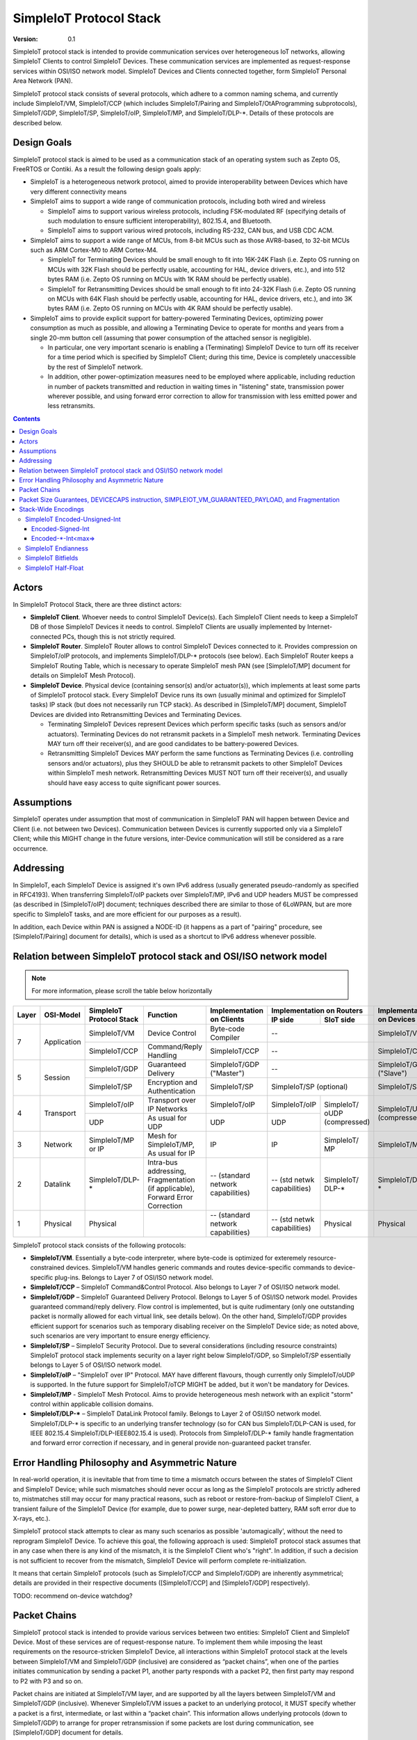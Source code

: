 ..  Copyright (c) 2015, OLogN Technologies AG. All rights reserved.
    Redistribution and use of this file in source (.rst) and compiled
    (.html, .pdf, etc.) forms, with or without modification, are permitted
    provided that the following conditions are met:
        * Redistributions in source form must retain the above copyright
          notice, this list of conditions and the following disclaimer.
        * Redistributions in compiled form must reproduce the above copyright
          notice, this list of conditions and the following disclaimer in the
          documentation and/or other materials provided with the distribution.
        * Neither the name of the OLogN Technologies AG nor the names of its
          contributors may be used to endorse or promote products derived from
          this software without specific prior written permission.
    THIS SOFTWARE IS PROVIDED BY THE COPYRIGHT HOLDERS AND CONTRIBUTORS "AS IS"
    AND ANY EXPRESS OR IMPLIED WARRANTIES, INCLUDING, BUT NOT LIMITED TO, THE
    IMPLIED WARRANTIES OF MERCHANTABILITY AND FITNESS FOR A PARTICULAR PURPOSE
    ARE DISCLAIMED. IN NO EVENT SHALL OLogN Technologies AG BE LIABLE FOR ANY
    DIRECT, INDIRECT, INCIDENTAL, SPECIAL, EXEMPLARY, OR CONSEQUENTIAL DAMAGES
    (INCLUDING, BUT NOT LIMITED TO, PROCUREMENT OF SUBSTITUTE GOODS OR
    SERVICES; LOSS OF USE, DATA, OR PROFITS; OR BUSINESS INTERRUPTION) HOWEVER
    CAUSED AND ON ANY THEORY OF LIABILITY, WHETHER IN CONTRACT, STRICT
    LIABILITY, OR TORT (INCLUDING NEGLIGENCE OR OTHERWISE) ARISING IN ANY WAY
    OUT OF THE USE OF THIS SOFTWARE, EVEN IF ADVISED OF THE POSSIBILITY OF SUCH
    DAMAGE

.. _siot:

SimpleIoT Protocol Stack
========================

:Version: 0.1

SimpleIoT protocol stack is intended to provide communication services over heterogeneous IoT networks, allowing SimpleIoT Clients to control SimpleIoT Devices. These communication services are implemented as request-response services within OSI/ISO network model. SimpleIoT Devices and Clients connected together, form SimpleIoT Personal Area Network (PAN).

SimpleIoT protocol stack consists of several protocols, which adhere to a common naming schema, and currently include SimpleIoT/VM, SimpleIoT/CCP (which includes SimpleIoT/Pairing and SimpleIoT/OtAProgramming subprotocols), SimpleIoT/GDP, SimpleIoT/SP, SimpleIoT/oIP, SimpleIoT/MP, and SimpleIoT/DLP-\*. Details of these protocols are described below.

Design Goals
------------

SimpleIoT protocol stack is aimed to be used as a communication stack of an operating system such as Zepto OS, FreeRTOS or Contiki. As a result the following design goals apply:

* SimpleIoT is a heterogeneous network protocol, aimed to provide interoperability between Devices which have very different connectivity means
* SimpleIoT aims to support a wide range of communication protocols, including both wired and wireless

  + SimpleIoT aims to support various wireless protocols, including FSK-modulated RF (specifying details of such modulation to ensure sufficient interoperability), 802.15.4, and Bluetooth.
  + SimpleIoT aims to support various wired protocols, including RS-232, CAN bus, and USB CDC ACM.

* SimpleIoT aims to support a wide range of MCUs, from 8-bit MCUs such as those AVR8-based, to 32-bit MCUs such as ARM Cortex-M0 to ARM Cortex-M4.

  + SimpleIoT for Terminating Devices should be small enough to fit into 16K-24K Flash (i.e. Zepto OS running on MCUs with 32K Flash should be perfectly usable, accounting for HAL, device drivers, etc.), and into 512 bytes RAM (i.e. Zepto OS running on MCUs with 1K RAM should be perfectly usable).
  + SimpleIoT for Retransmitting Devices should be small enough to fit into 24-32K Flash (i.e. Zepto OS running on MCUs with 64K Flash should be perfectly usable, accounting for HAL, device drivers, etc.), and into 3K bytes RAM (i.e. Zepto OS running on MCUs with 4K RAM should be perfectly usable).

* SimpleIoT aims to provide explicit support for battery-powered Terminating Devices, optimizing power consumption as much as possible, and allowing a Terminating Device to operate for months and years from a single 20-mm button cell (assuming that power consumption of the attached sensor is negligible). 

  + In particular, one very important scenario is enabling a (Terminating) SimpleIoT Device to turn off its receiver for a time period which is specified by SimpleIoT Client; during this time, Device is completely unaccessible by the rest of SimpleIoT network.
  + In addition, other power-optimization measures need to be employed where applicable, including reduction in number of packets transmitted and reduction in waiting times in "listening" state, transmission power wherever possible, and using forward error correction to allow for transmission with less emitted power and less retransmits.

.. contents::

Actors
------

In SimpleIoT Protocol Stack, there are three distinct actors:

* **SimpleIoT Client**. Whoever needs to control SimpleIoT Device(s). Each SimpleIoT Client needs to keep a SimpleIoT DB of those SimpleIoT Devices it needs to control. SimpleIoT Clients are usually implemented by Internet-connected PCs, though this is not strictly required. 
* **SimpleIoT Router**. SimpleIoT Router allows to control SimpleIoT Devices connected to it. Provides compression on SimpleIoT/oIP protocols, and implements SimpleIoT/DLP-\* protocols (see below). Each SimpleIoT Router keeps a SimpleIoT Routing Table, which is necessary to operate SimpleIoT mesh PAN (see [SimpleIoT/MP] document for details on SimpleIoT Mesh Protocol).
* **SimpleIoT Device**. Physical device (containing sensor(s) and/or actuator(s)), which implements at least some parts of SimpleIoT protocol stack. Every SimpleIoT Device runs its own (usually minimal and optimized for SimpleIoT tasks) IP stack (but does not necessarily run TCP stack). As described in [SimpleIoT/MP] document, SimpleIoT Devices are divided into Retransmitting Devices and Terminating Devices.

  + Terminating SimpleIoT Devices represent Devices which perform specific tasks (such as sensors and/or actuators). Terminating Devices do not retransmit packets in a SimpleIoT mesh network. Terminating Devices MAY turn off their receiver(s), and are good candidates to be battery-powered Devices.
  + Retransmitting SimpleIoT Devices MAY perform the same functions as Terminating Devices (i.e. controlling sensors and/or actuators), plus they SHOULD be able to retransmit packets to other SimpleIoT Devices within SimpleIoT mesh network. Retransmitting Devices MUST NOT turn off their receiver(s), and usually should have easy access to quite significant power sources.

Assumptions
-----------

SimpleIoT operates under assumption that most of communication in SimpleIoT PAN will happen between Device and Client (i.e. not between two Devices). Communication between Devices is currently supported only via a SimpleIoT Client; while this MIGHT change in the future versions, inter-Device communication will still be considered as a rare occurrence.

Addressing
----------

In SimpleIoT, each SimpleIoT Device is assigned it's own IPv6 address (usually generated pseudo-randomly as specified in RFC4193). When transferring SimpleIoT/oIP packets over SimpleIoT/MP, IPv6 and UDP headers MUST be compressed (as described in [SimpleIoT/oIP] document; techniques described there are similar to those of 6LoWPAN, but are more specific to SimpleIoT tasks, and are more efficient for our purposes as a result). 

In addition, each Device within PAN is assigned a NODE-ID (it happens as a part of "pairing" procedure, see [SimpleIoT/Pairing] document for details), which is used as a shortcut to IPv6 address whenever possible.


Relation between SimpleIoT protocol stack and OSI/ISO network model
-------------------------------------------------------------------

.. note::
    For more information, please scroll the table below horizontally

+--------+--------------+------------------+-------------------------+----------------------+----------------------------+------------------------+
| Layer  | OSI-Model    | SimpleIoT        |     Function            | Implementation       | Implementation             | Implementation         |
|        |              | Protocol Stack   |                         | on Clients           | on Routers                 | on Devices             |
|        |              |                  |                         |                      +---------------+------------+                        |
|        |              |                  |                         |                      | IP side       | SIoT side  |                        |
+========+==============+==================+=========================+======================+===============+============+========================+
| 7      | Application  | SimpleIoT/VM     | Device Control          | Byte-code Compiler   | --                         | SimpleIoT/VM           |
|        |              +------------------+-------------------------+----------------------+----------------------------+------------------------+
|        |              | SimpleIoT/CCP    | Command/Reply           | SimpleIoT/CCP        | --                         | SimpleIoT/CCP          |
|        |              |                  | Handling                |                      |                            |                        |
+--------+--------------+------------------+-------------------------+----------------------+----------------------------+------------------------+
| 5      | Session      | SimpleIoT/GDP    | Guaranteed              | SimpleIoT/GDP        | --                         | SimpleIoT/GDP          |
|        |              |                  | Delivery                | ("Master")           |                            | ("Slave")              |
|        |              +------------------+-------------------------+----------------------+----------------------------+------------------------+
|        |              | SimpleIoT/SP     | Encryption and          | SimpleIoT/SP         | SimpleIoT/SP (optional)    | SimpleIoT/SP           |
|        |              |                  | Authentication          |                      |                            |                        |
+--------+--------------+------------------+-------------------------+----------------------+---------------+------------+------------------------+
| 4      | Transport    | SimpleIoT/oIP    | Transport over IP       | SimpleIoT/oIP        | SimpleIoT/oIP |SimpleIoT/  | SimpleIoT/UDP          |
|        |              |                  | Networks                |                      |               |oUDP        | (compressed)           |
|        |              +------------------+-------------------------+----------------------+---------------+(compressed)|                        |
|        |              | UDP              | As usual for UDP        | UDP                  | UDP           |            |                        |
|        |              |                  |                         |                      |               |            |                        |
+--------+--------------+------------------+-------------------------+----------------------+---------------+------------+------------------------+
| 3      | Network      | SimpleIoT/MP     | Mesh for SimpleIoT/MP,  | IP                   | IP            | SimpleIoT/ | SimpleIoT/MP           |
|        |              | or IP            | As usual for IP         |                      |               | MP         |                        |
+--------+--------------+------------------+-------------------------+----------------------+---------------+------------+------------------------+
| 2      | Datalink     | SimpleIoT/DLP-\* | Intra-bus addressing,   | -- (standard network | -- (std netwk | SimpleIoT/ | SimpleIoT/DLP-\*       |
|        |              |                  | Fragmentation           | capabilities)        | capabilities) | DLP-\*     |                        |
|        |              |                  | (if applicable),        |                      |               |            |                        |
|        |              |                  | Forward Error Correction|                      |               |            |                        |
+--------+--------------+------------------+-------------------------+----------------------+---------------+------------+------------------------+
| 1      | Physical     | Physical         |                         | -- (standard network | -- (std netwk | Physical   | Physical               |
|        |              |                  |                         | capabilities)        | capabilities) |            |                        |
+--------+--------------+------------------+-------------------------+----------------------+---------------+------------+------------------------+

SimpleIoT protocol stack consists of the following protocols:

* **SimpleIoT/VM**. Essentially a byte-code interpreter, where byte-code is optimized for exteremely resource-constrained devices. SimpleIoT/VM handles generic commands and routes device-specific commands to device-specific plug-ins. Belongs to Layer 7 of OSI/ISO network model.

* **SimpleIoT/CCP** – SimpleIoT Command&Control Protocol. Also belongs to Layer 7 of OSI/ISO network model. 

* **SimpleIoT/GDP** – SimpleIoT Guaranteed Delivery Protocol. Belongs to Layer 5 of OSI/ISO network model. Provides guaranteed command/reply delivery. Flow control is implemented, but is quite rudimentary (only one outstanding packet is normally allowed for each virtual link, see details below). On the other hand, SimpleIoT/GDP provides efficient support for scenarios such as temporary disabling receiver on the SimpleIoT Device side; as noted above, such scenarios are very important to ensure energy efficiency.

* **SimpleIoT/SP** – SimpleIoT Security Protocol. Due to several considerations (including resource constraints) SimpleIoT protocol stack implements security on a layer right below SimpleIoT/GDP, so SimpleIoT/SP essentially belongs to Layer 5 of OSI/ISO network model.

* **SimpleIoT/oIP** – "SimpleIoT over IP" Protocol. MAY have different flavours, though currently only SimpleIoT/oUDP is supported. In the future support for SimpleIoT/oTCP MIGHT be added, but it won't be mandatory for Devices.

* **SimpleIoT/MP** - SimpleIoT Mesh Protocol. Aims to provide heterogeneous mesh network with an explicit "storm" control within applicable collision domains.

* **SimpleIoT/DLP-\*** – SimpleIoT DataLink Protocol family. Belongs to Layer 2 of OSI/ISO network model. SimpleIoT/DLP-\* is specific to an underlying transfer technology (so for CAN bus SimpleIoT/DLP-CAN is used, for IEEE 802.15.4 SimpleIoT/DLP-IEEE802.15.4 is used). Protocols from SimpleIoT/DLP-\* family handle fragmentation and forward error correction if necessary, and in general provide non-guaranteed packet transfer.


Error Handling Philosophy and Asymmetric Nature
-----------------------------------------------
In real-world operation, it is inevitable that from time to time a mismatch occurs between the states of SimpleIoT Client and SimpleIoT Device; while such mismatches should never occur as long as the SimpleIoT protocols are strictly adhered to, mistmatches still may occur for many practical reasons, such as reboot or restore-from-backup of SimpleIoT Client, a transient failure of the SimpleIoT Device (for example, due to power surge, near-depleted battery, RAM soft error due to X-rays, etc.).

SimpleIoT protocol stack attempts to clear as many such scenarios as possible 'automagically', without the need to reprogram SimpleIoT Device. To achieve this goal, the following approach is used: SimpleIoT protocol stack assumes that in any case when there is any kind of the mismatch, it is the SimpleIoT Client who's "right". In addition, if such a decision is not sufficient to recover from the mismatch, SimpleIoT Device will perform complete re-initialization.

It means that certain SimpleIoT protocols (such as SimpleIoT/CCP and SimpleIoT/GDP) are inherently asymmetrical; details are provided in their respective documents ([SimpleIoT/CCP] and [SimpleIoT/GDP] respectively).

TODO: recommend on-device watchdog?

Packet Chains
-------------

SimpleIoT protocol stack is intended to provide various services between two entities: SimpleIoT Client and SimpleIoT Device. Most of these services are of request-response nature. To implement them while imposing the least requirements on the resource-stricken SimpleIoT Device, all interactions within SimpleIoT protocol stack at the levels between SimpleIoT/VM and SimpleIoT/GDP (inclusive) are considered as “packet chains”, when one of the parties initiates communication by sending a packet P1, another party responds with a packet P2, then first party may respond to P2 with P3 and so on.

Packet chains are initiated at SimpleIoT/VM layer, and are supported by all the layers between SimpleIoT/VM and SimpleIoT/GDP (inclusive). Whenever SimpleIoT/VM issues a packet to an underlying protocol, it MUST specify whether a packet is a first, intermediate, or last within a “packet chain”. This information allows underlying protocols (down to SimpleIoT/GDP) to arrange for proper retransmission if some packets are lost during communication, see [SimpleIoT/GDP] document for details.

Packet Size Guarantees, DEVICECAPS instruction, SIMPLEIOT_VM_GUARANTEED_PAYLOAD, and Fragmentation
--------------------------------------------------------------------------------------------------

All SimpleIoT Devices MUST support sending SimpleIoT/VM commands and receiving SimpleIoT/VM replies with at-least-8-bytes payload; all underlying protocols MUST support it (taking into account appropriate header sizes, so, for example, SimpleIoT/SP MUST be able to pass at least 8_bytes+SimpleIoT_VM_headers+SimpleIoT_CCP_headers+SimpleIoT_GDP_headers as payload). If Client needs to send a command which is larger than 8 bytes, it SHOULD obtain information about device capabilities, before doing it. It SHOULD be done via SimpleIoT/VM DEVICECAPS request (see [SimpleIoT/VM] for details). When Client doesn't have information about Device, it's SimpleIoT/VM request with the DEVICECAPS instruction MUST be <= 8 bytes in size; VM's reply to a DEVICECAPS instruction MAY be larger than 8 bytes if it is specified in the instruction (and if is Device itself is capable of sending it). The information obtained from DEVICECAPS request, SHOULD be stored in Client's SimpleIoT DB.

One of DeviceCapabilities fields is SIMPLEIOT_VM_GUARANTEED_PAYLOAD (which is conceptually similar to MTU from IP stack, but includes header sizes to provide information which is appropriate for Layer 7). When a SimpleIoT Device fills in SIMPLEIOT_VM_GUARANTEED_PAYLOAD in response to DEVICECAPS request, it MUST take into account capabilities of it's L1/L2 protocol; that is, if a SimpleIoT Device supports IEEE 802.15.4 and L2 protocol which doesn't perform packet fragmentation and re-assembly, then the Device won't be able to send/receive payloads which are roughly 80 bytes in size (exact size depends on headers and needs to be calculated depending on protocol specifics), and it MUST NOT report DeviceCapabilities.SIMPLEIOT_VM_GUARANTEED_PAYLOAD which is more than this amount. TODO: separate _COMMAND/_REPLY instead of _PAYLOAD?

In SimpleIoT, fragmentation and re-assembly is a responsibility of SimpleIoT/DLP-\* family of protocols. If implemented, it may allow device to increase reported (and sent/received) SIMPLEIOT_VM_GUARANTEED_PAYLOAD. 

All SimpleIoT Retransmitting Devices MUST support SIMPLEIOT_VM payload sizes of at least 384 bytes. Therefore, after obtaining Device Capabilities for a SimpleIoT Device, SimpleIoT Client MAY rely on *min(DeviceCapabilities.SIMPLEIOT_VM_GUARANTEED_PAYLOAD,384)* being guaranteed to be delivered to the Device. 

Stack-Wide Encodings
--------------------

There are some encodings and encoding conventions which are used throughout SimpleIoT Protocol Stack. 

SimpleIoT Encoded-Unsigned-Int
^^^^^^^^^^^^^^^^^^^^^^^^^^^^^^

In several places in SimpleIoT Protocol Stack, there is a need to encode integers, which happen to be small most of the time (one such example is sizes, another example is some kinds of incrementally-increased ids such as NODE-ID). To encode them efficiently, SimpleIoT Protocol Stack uses a compact encoding, which encodes small integers with smaller number of bytes. Encoded-Unsigned-Int is very close to *Variable-length quantity (VLQ)* (see http://en.wikipedia.org/wiki/Variable-length_quantity), however, SimpleIoT Encoded-Unsigned-Int<> encoding enforces "canonical" VLQ representation, prohibiting non-optimal encodings such as two-byte encoding of '0'. Also note that other encodings such as Encoded-Signed-Int are different from what is described on VLQ Wikipedia page.

Encoded-Unsigned-Int is a variable-length encoding of unsigned integers. Namely:

* if the first byte of Encoded-Unsigned-Int is c1 <= 127, then the value of Encoded-Unsigned-Int is equal to c1
* if the first byte of Encoded-Unsigned-Int is c1 >= 128, then the next byte c2 is needed:

  + if the second byte of Encoded-Unsigned-Int is c2 <= 127, then the value of Encoded-Unsigned-Int is equal to *((uint16)(c1&0x7F) | ((uint16)c2 << 7))*.
  + if the second byte of Encoded-Unsigned-Int is c2 >= 128, then the next byte c3 is needed:
    
    * if the third byte of Encoded-Unsigned-Int is c3 <= 127, then the value of Encoded-Unsigned-Int is equal to *((uint32)(c1&0x7F) | ((uint32)(c2&0x7F) << 7)) | ((uint32)c3 << 14))*.
    * if the third byte of Encoded-Unsigned-Int is c3 >= 128, then the next byte c4 is needed:

      + if the fourth byte of Encoded-Unsigned-Int is c4 <= 127, then the value of Encoded-Unsigned-Int is equal to *((uint32)(c1&0x7F) | ((uint32)(c2&0x7F) << 7)) | ((uint32)(c3&0x7F) << 14)) | ((uint32)c4 << 21))*.
      + if the fourth byte of Encoded-Unsigned-Int is c4 >= 128, then the next byte c5 is needed.

        * for nth byte:

          + if the nth byte of Encoded-Unsigned-Int is cn <= 127, then the value of Encoded-Unsigned-Int is equal to *((uintNN)(c1&0x7F) | ((uintNN)(c2&0x7F) << 7)) | ((uintNN)(c3&0x7F) << 14)) | ... | ((uintNN)(c<n-1>&0x7F) << (7*(n-2))))) | ((uintNN)cn << (7*(n-1))))*, where uintNN is sufficient to store the result. *NB: in practice, for Encoded-Unsigned-Ints over 4 bytes, implementation is likely to be quite different from, but equivalent to, the formula given*
          + if the nth byte of Encoded-Unsigned-Int is cn >= 128, then the <n+1>th byte is needed.

IMPORTANT: Encoded-Unsigned-Int enforces "canonical" representation. It means that all integers MUST be encoded with the smallest number of bytes possible. This requirement is equivalent to a requirement that for encodings with length > 1, last byte of encoding MUST NOT be equal to zero. This MUST be checked by compliant implementations (and MUST generate invalid-encoding exception, with effects depending on the point where it has occurred). 
 
The following table shows how many Encoded-Unsigned-Int bytes is necessary to encode ranges of Encoded-Unsigned-Int values:

+-------------------------+---------------------+------------------+------------------+
| Encoded-Unsigned-Int    | Encoded-Unsigned-Int| Fully Covers     | Result fits in   |
| Values                  | Bytes               |                  |                  |
+=========================+=====================+==================+==================+
| 0-127                   | 1                   | 7 bits           | 1 byte           |
+-------------------------+---------------------+------------------+------------------+
| 128-16 383              | 2                   | 14 bits          | 2 bytes          |
+-------------------------+---------------------+------------------+------------------+
| 16 512-2 097 151        | 3                   | 21 bits          | 3 bytes          |
+-------------------------+---------------------+------------------+------------------+
| 2 097 152-268 435 455   | 4                   | 28 bits          | 4 bytes          |
+-------------------------+---------------------+------------------+------------------+
| 268 435 456-            | 5                   | 35 bits          | 5 bytes          |
| 34 359 738 367          |                     |                  |                  |
+-------------------------+---------------------+------------------+------------------+
| 34 359 738 368-         | 6                   | 42 bits          | 6 bytes          |
| 4 398 046 511 103       |                     |                  |                  |
+-------------------------+---------------------+------------------+------------------+
| 4 398 046 511 104-      | 7                   | 49 bits          | 7 bytes          |
| 562 949 953 421 311     |                     |                  |                  |
+-------------------------+---------------------+------------------+------------------+
| 562 949 953 421 312-    | 8                   | 56 bits          | 8 bytes          |
| 72 057 594 037 927 935  |                     |                  |                  |
+-------------------------+---------------------+------------------+------------------+
|72 057 594 037 927 936-  | 9                   | 63 bits          | 8 bytes          |
|9 223 372 036 854 775 808|                     |                  |                  |
+-------------------------+---------------------+------------------+------------------+

IMPORTANT: Encoding-Unsigned-Int encoding (specifically, low-to-high byte encoding order) guarantees that for even numbers, first byte of encoded value is always even. This property MAY be relied on in other places in protocol stack, specifically, in "indicate an error in an unknown-length field" scenarios (so if we decide to change order of bytes in the encoding, we need to change logic in those places too). 

Table of correspondence of "max=" parameter and maximum possible encoding length: 

+---------------------+---------------------------------------+
| max=                | maximum Encoded-Unsigned-Int bytes    |
+=====================+=======================================+
| 1                   | 2                                     |
+---------------------+---------------------------------------+
| 2                   | 3                                     |
+---------------------+---------------------------------------+
| 3                   | 4                                     |
+---------------------+---------------------------------------+
| 4                   | 5                                     |
+---------------------+---------------------------------------+
| 5                   | 6                                     |
+---------------------+---------------------------------------+
| 6                   | 7                                     |
+---------------------+---------------------------------------+
| 7                   | 8                                     |
+---------------------+---------------------------------------+
| 8                   | 10                                    |
+---------------------+---------------------------------------+

Encoded-Signed-Int
''''''''''''''''''

Encoded-Signed-Int is an encoding for signed integers, based on Zig-Zag conversion from signed integer to unsigned integer, and subsequent Encoded-Unsigned-Int encoding of unsigned integer. 

Zig-Zag conversion is the same as described here: https://developers.google.com/protocol-buffers/docs/encoding?csw=1#types. For example, to convert int16_t *sx* to uint16_t *ux*, the following C language expression is used: 

`ux = (uint16_t)((sx << 1) ^ (sx>>15))`

To convert int32_t *sx* to uint32_t *ux*, expression becomes `ux = (uint32_t)((sx << 1) ^ (sx>>31))`, and so on. 

Note that right shift in these expressions is a signed shift, making it equivalent creating a bitmask of appropriate length, consisting out of all '0' or out of all '1's (equal to the sign bit of original signed integer). This allows, for example, to calculate one byte of this mask by signed-shifting highest byte of *sx* to the right by 7, and then to use this byte for XORing with all the bytes of left-shifted sx; this trick should speed up implementations on 8-bit MCUs. 

After *ux* is calculated, it is stored as an Encoded-Unsigned-Int of the appropriate size, as described above.

To perform Zig-Zag conversion back (from Zig-Zag-encoded unsigned *ux* to original signed *sx*), the following expression may be used (for 16-bit conversions, for the others expressions are very similar):

`sx = (int16_t)((ux >> 1) ^ (-(ux & 1)))`

Note that once again, all bits (and therefore bytes) of `(-(ux&1))` are the same, so one byte can be calculated (this time - based on lowest byte) and then used for XORing with all the bytes of right-shifted *ux*.

Encoded-\*-Int<max=>
''''''''''''''''''''

Wherever SimpleIoT specification mentions Encoded-Unsigned-Int or Encoded-Signed-Int, it MUST specify it in the form of *Encoded-Unsigned-Int<max=...>* or *Encoded-Signed-Int<max=...>*. "max=" parameter specifies maximum number of bytes which are necessary to represent the encoded number. For example, Encoded-Unsigned-Int<max=2> specifies that the number is between 0 and 65535 (and therefore from one to three bytes may be used to encode it). The high bit of the last possible byte of Encoded-\*-Int is always 0; this ensures an option for an easy expansion in the future.

Currently supported values of "max=" parameter are from 1 to 8.

When parsing Encoded-\*-Int, if high bit in the last-possible byte is 1, then Encoded-\*-Int is considered invalid. Handling of invalid Encoded-\*-Ints SHOULD be specified in the appropriate place of documentation.

SimpleIoT Endianness
^^^^^^^^^^^^^^^^^^^^

In most cases, SimpleIoT Protocol Stack uses SimpleIoT Encoded-\*-Int<max=...> to encode integers. However, there are some cases where we need an exact number of bytes, and have no idea about their statistical distribution. In such cases, using Encoded-\*-Int<> would be a waste. 

In such cases, SimpleIoT uses **SimpleIoT Endianness**, which is **LITTLE-ENDIAN**.

*Rationale for using LITTLE-ENDIAN encoding (rather than "network byte order" which is traditionally big-endian) is based on the observation that the most resource-constrained MCUs out of target group (such as PIC and AVR8), are little-endian. For them, the difference of not doing conversion between protocol-order and MCU-order might be important; as the other MCUs are not that much constrained, we don't expect the cost of conversion to be significant. In other words, this LITTLE-ENDIAN decision to favours poorer-resource MCUs at the cost of richer-resource MCUs.*

SimpleIoT Bitfields
^^^^^^^^^^^^^^^^^^^

In some cases, SimpleIoT Protocols use bitfields; in such cases: 

* bitfields MUST use 1-byte, 2-byte, Encoded-Unsigned-Int<max=>, or Encoded-Signed-Int<max=> field as a 'substrate'. 'Bitfield Substrate' is composed/parsed as an ordinary field, which is encoded using appropriate encodings described in this document.
* as soon as 'substrate' is parsed, it is treated as an integer, out of which specific bits can be used; these bits are specified as [3] (specifying that single bit #3 is used), or [2..4] (specifying that bits from 2 to 4 - inclusive - are used). Bit[0] means the least significant bit, i.e. (substrate&0x01), bit[1] - the next bit, i.e. ((substrate>>1)&0x01), and so on.
* if 'substrate' is an Encoded-Unsigned-Int field, then one of bitfields MAY be specified as [2..] - specifying that all the bits from 2 to the highest available one, are used for the bitfield.
* if 'substrate' is an Encoded-Signed-Int field, then one of bitfields MAY be specified as [2..] - specifying that all the bits from 2 to the highest available one, are used for the bitfield; in this example, the bitfield in question MUST be calculated as `substrate>>1`, where substrate is treated as signed (i.e. '>>' operator works extending sign bit).

SimpleIoT Half-Float
^^^^^^^^^^^^^^^^^^^^

Some SimpleIoT packets (in particular, some of the commands within SimpleIoT/VM) use 'Half-Float' data as described here: http://en.wikipedia.org/wiki/Half-precision_floating-point_format. SimpleIoT serializes such data as 2-byte substrate (encoded according to SimpleIoT Endianness), then considering Sign-Bit bitfield as bit [15], Exponent bitfield as bits [10..14], and Fraction bitfield as bits [0..9]. This representation is strictly equivalent to the one described in Wikipedia (TODO: check).

